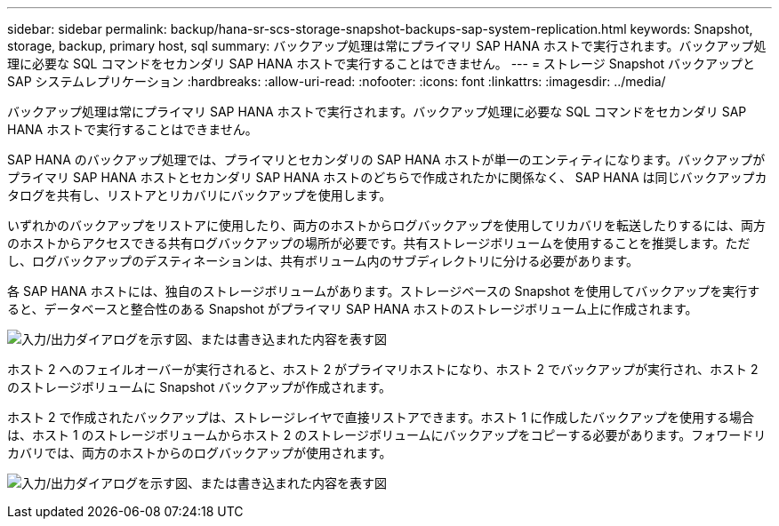 ---
sidebar: sidebar 
permalink: backup/hana-sr-scs-storage-snapshot-backups-sap-system-replication.html 
keywords: Snapshot, storage, backup, primary host, sql 
summary: バックアップ処理は常にプライマリ SAP HANA ホストで実行されます。バックアップ処理に必要な SQL コマンドをセカンダリ SAP HANA ホストで実行することはできません。 
---
= ストレージ Snapshot バックアップと SAP システムレプリケーション
:hardbreaks:
:allow-uri-read: 
:nofooter: 
:icons: font
:linkattrs: 
:imagesdir: ../media/


[role="lead"]
バックアップ処理は常にプライマリ SAP HANA ホストで実行されます。バックアップ処理に必要な SQL コマンドをセカンダリ SAP HANA ホストで実行することはできません。

SAP HANA のバックアップ処理では、プライマリとセカンダリの SAP HANA ホストが単一のエンティティになります。バックアップがプライマリ SAP HANA ホストとセカンダリ SAP HANA ホストのどちらで作成されたかに関係なく、 SAP HANA は同じバックアップカタログを共有し、リストアとリカバリにバックアップを使用します。

いずれかのバックアップをリストアに使用したり、両方のホストからログバックアップを使用してリカバリを転送したりするには、両方のホストからアクセスできる共有ログバックアップの場所が必要です。共有ストレージボリュームを使用することを推奨します。ただし、ログバックアップのデスティネーションは、共有ボリューム内のサブディレクトリに分ける必要があります。

各 SAP HANA ホストには、独自のストレージボリュームがあります。ストレージベースの Snapshot を使用してバックアップを実行すると、データベースと整合性のある Snapshot がプライマリ SAP HANA ホストのストレージボリューム上に作成されます。

image:saphana-sr-scs-image3.png["入力/出力ダイアログを示す図、または書き込まれた内容を表す図"]

ホスト 2 へのフェイルオーバーが実行されると、ホスト 2 がプライマリホストになり、ホスト 2 でバックアップが実行され、ホスト 2 のストレージボリュームに Snapshot バックアップが作成されます。

ホスト 2 で作成されたバックアップは、ストレージレイヤで直接リストアできます。ホスト 1 に作成したバックアップを使用する場合は、ホスト 1 のストレージボリュームからホスト 2 のストレージボリュームにバックアップをコピーする必要があります。フォワードリカバリでは、両方のホストからのログバックアップが使用されます。

image:saphana-sr-scs-image4.png["入力/出力ダイアログを示す図、または書き込まれた内容を表す図"]
